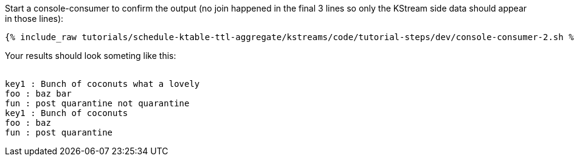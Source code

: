 ////
  This is a sample content file for how to include a console consumer to the tutorial, probably a good idea so the end user can watch the results
  of the tutorial.  Change the text as needed.

////

Start a console-consumer to confirm the output (no join happened in the final 3 lines so only the KStream side data should appear in those lines):

+++++
<pre class="snippet"><code class="shell">{% include_raw tutorials/schedule-ktable-ttl-aggregate/kstreams/code/tutorial-steps/dev/console-consumer-2.sh %}</code></pre>
+++++

Your results should look someting like this:
++++
<pre class="snippet"><code class="shell">
key1 : Bunch of coconuts what a lovely
foo : baz bar
fun : post quarantine not quarantine
key1 : Bunch of coconuts
foo : baz
fun : post quarantine
</code></pre>
++++
